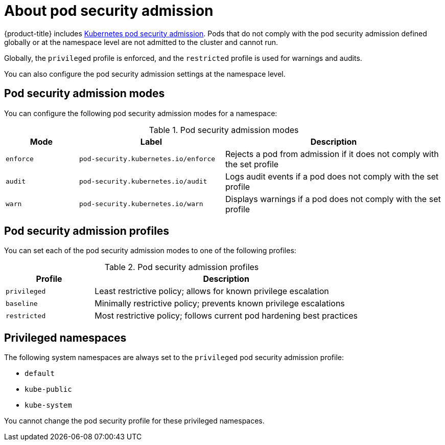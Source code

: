 // Module included in the following assemblies:
//
// * authentication/understanding-and-managing-pod-security-admission.adoc
// * operators/operator_sdk/osdk-complying-with-psa.adoc

:_content-type: CONCEPT
[id="security-context-constraints-psa-about_{context}"]
= About pod security admission

{product-title} includes link:https://kubernetes.io/docs/concepts/security/pod-security-admission[Kubernetes pod security admission]. Pods that do not comply with the pod security admission defined globally or at the namespace level are not admitted to the cluster and cannot run.

Globally, the `privileged` profile is enforced, and the `restricted` profile is used for warnings and audits.

You can also configure the pod security admission settings at the namespace level.

[id="psa-modes_{context}"]
== Pod security admission modes

You can configure the following pod security admission modes for a namespace:

.Pod security admission modes
[cols="1,2,3a",options="header"]
|===
|Mode
|Label
|Description

|`enforce`
|`pod-security.kubernetes.io/enforce`
|Rejects a pod from admission if it does not comply with the set profile

|`audit`
|`pod-security.kubernetes.io/audit`
|Logs audit events if a pod does not comply with the set profile

|`warn`
|`pod-security.kubernetes.io/warn`
|Displays warnings if a pod does not comply with the set profile
|===

[id="psa-profiles_{context}"]
== Pod security admission profiles

You can set each of the pod security admission modes to one of the following profiles:

.Pod security admission profiles
[cols="1,3a",options="header"]
|===
|Profile
|Description

|`privileged`
|Least restrictive policy; allows for known privilege escalation

|`baseline`
|Minimally restrictive policy; prevents known privilege escalations

|`restricted`
|Most restrictive policy; follows current pod hardening best practices
|===

[id="psa-privileged-namespaces_{context}"]
== Privileged namespaces

The following system namespaces are always set to the `privileged` pod security admission profile:

* `default`
* `kube-public`
* `kube-system`

You cannot change the pod security profile for these privileged namespaces.
